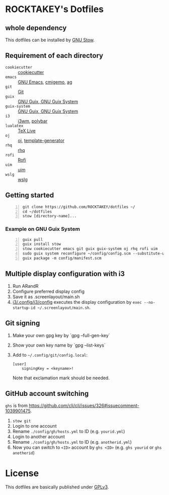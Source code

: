 * ROCKTAKEY's Dotfiles
** whole dependency
This dotfiles can be installed by [[https://www.gnu.org/software/stow/][GNU Stow]].

** Requirement of each directory
- =cookiecutter= :: [[https://github.com/cookiecutter/cookiecutter][cookiecutter]]
- =emacs= :: [[https://www.gnu.org/software/emacs/][GNU Emacs]], [[https://github.com/koron/cmigemo][cmigemo]], [[https://github.com/ggreer/the_silver_searcher][ag]]
- =git= :: [[https://git-scm.com/][Git]]
- =guix= :: [[https://guix.gnu.org][GNU Guix, GNU Guix System]]
- =guix-system= :: [[https://guix.gnu.org][GNU Guix, GNU Guix System]]
- =i3= :: [[https://i3wm.org/][i3wm]], [[https://github.com/polybar/polybar][polybar]]
- =lualatex= :: [[https://tug.org/texlive/][TeX Live]]
- =oj= :: [[https://github.com/online-judge-tools/oj][oj]], [[https://github.com/online-judge-tools/template-generator][template-generator]]
- =rhq= :: [[https://github.com/ubnt-intrepid/rhq][rhq]]
- =rofi= :: [[https://github.com/davatorium/rofi][Rofi]]
- =uim= :: [[https://github.com/uim/uim][uim]]
- =wslg= :: [[https://github.com/microsoft/wslg][wslg]]

** Getting started
#+BEGIN_SRC shell -n
  git clone https://github.com/ROCKTAKEY/dotfiles ~/
  cd ~/dotfiles
  stow [directory-name]...
#+END_SRC

*** Example on GNU Guix System
#+BEGIN_SRC shell -n
  guix pull
  guix install stow
  stow cookiecutter emacs git guix guix-system oj rhq rofi uim
  sudo guix system reconfigure ~/config/config.scm --substitute-urls='https://ci.guix.gnu.org https://bordeaux.guix.gnu.org https://substitutes.nonguix.org'
  guix package -m config/manifest.scm
#+END_SRC

** Multiple display configuration with i3
1. Run ARandR
2. Configure preferred display config
3. Save it as .screenlayout/main.sh
4. [[file:i3/.config/i3/config][i3/.config/i3/config]] executes the display configuration by ~exec --no-startup-id ~/.screenlayout/main.sh~.

** Git signing
1. Make your own gpg key by `gpg --full-gen-key`
2. Show your own key name by `gpg --list-keys`
3. Add to =~/.config/git/config.local=:
   #+begin_src conf-toml
     [user]
         signingKey = <keyname>!
   #+end_src
   Note that exclamation mark should be needed.

** GitHub account switching
=ghs= is from [[https://github.com/cli/cli/issues/326#issuecomment-1039901475]].

1. =stow git=
2. Login to one account
3. Rename ~./config/gh/hosts.yml~ to ID (e.g. ~yourid.yml~)
4. Login to another account
5. Rename ~./config/gh/hosts.yml~ to ID (e.g. ~anotherid.yml~)
6. Now you can switch to =<ID>= account by =ghs <ID>= (e.g. ~ghs yourid~ or ~ghs anotherid~)

* License
This dotfiles are basically published under [[file:LICENSE][GPLv3]].
